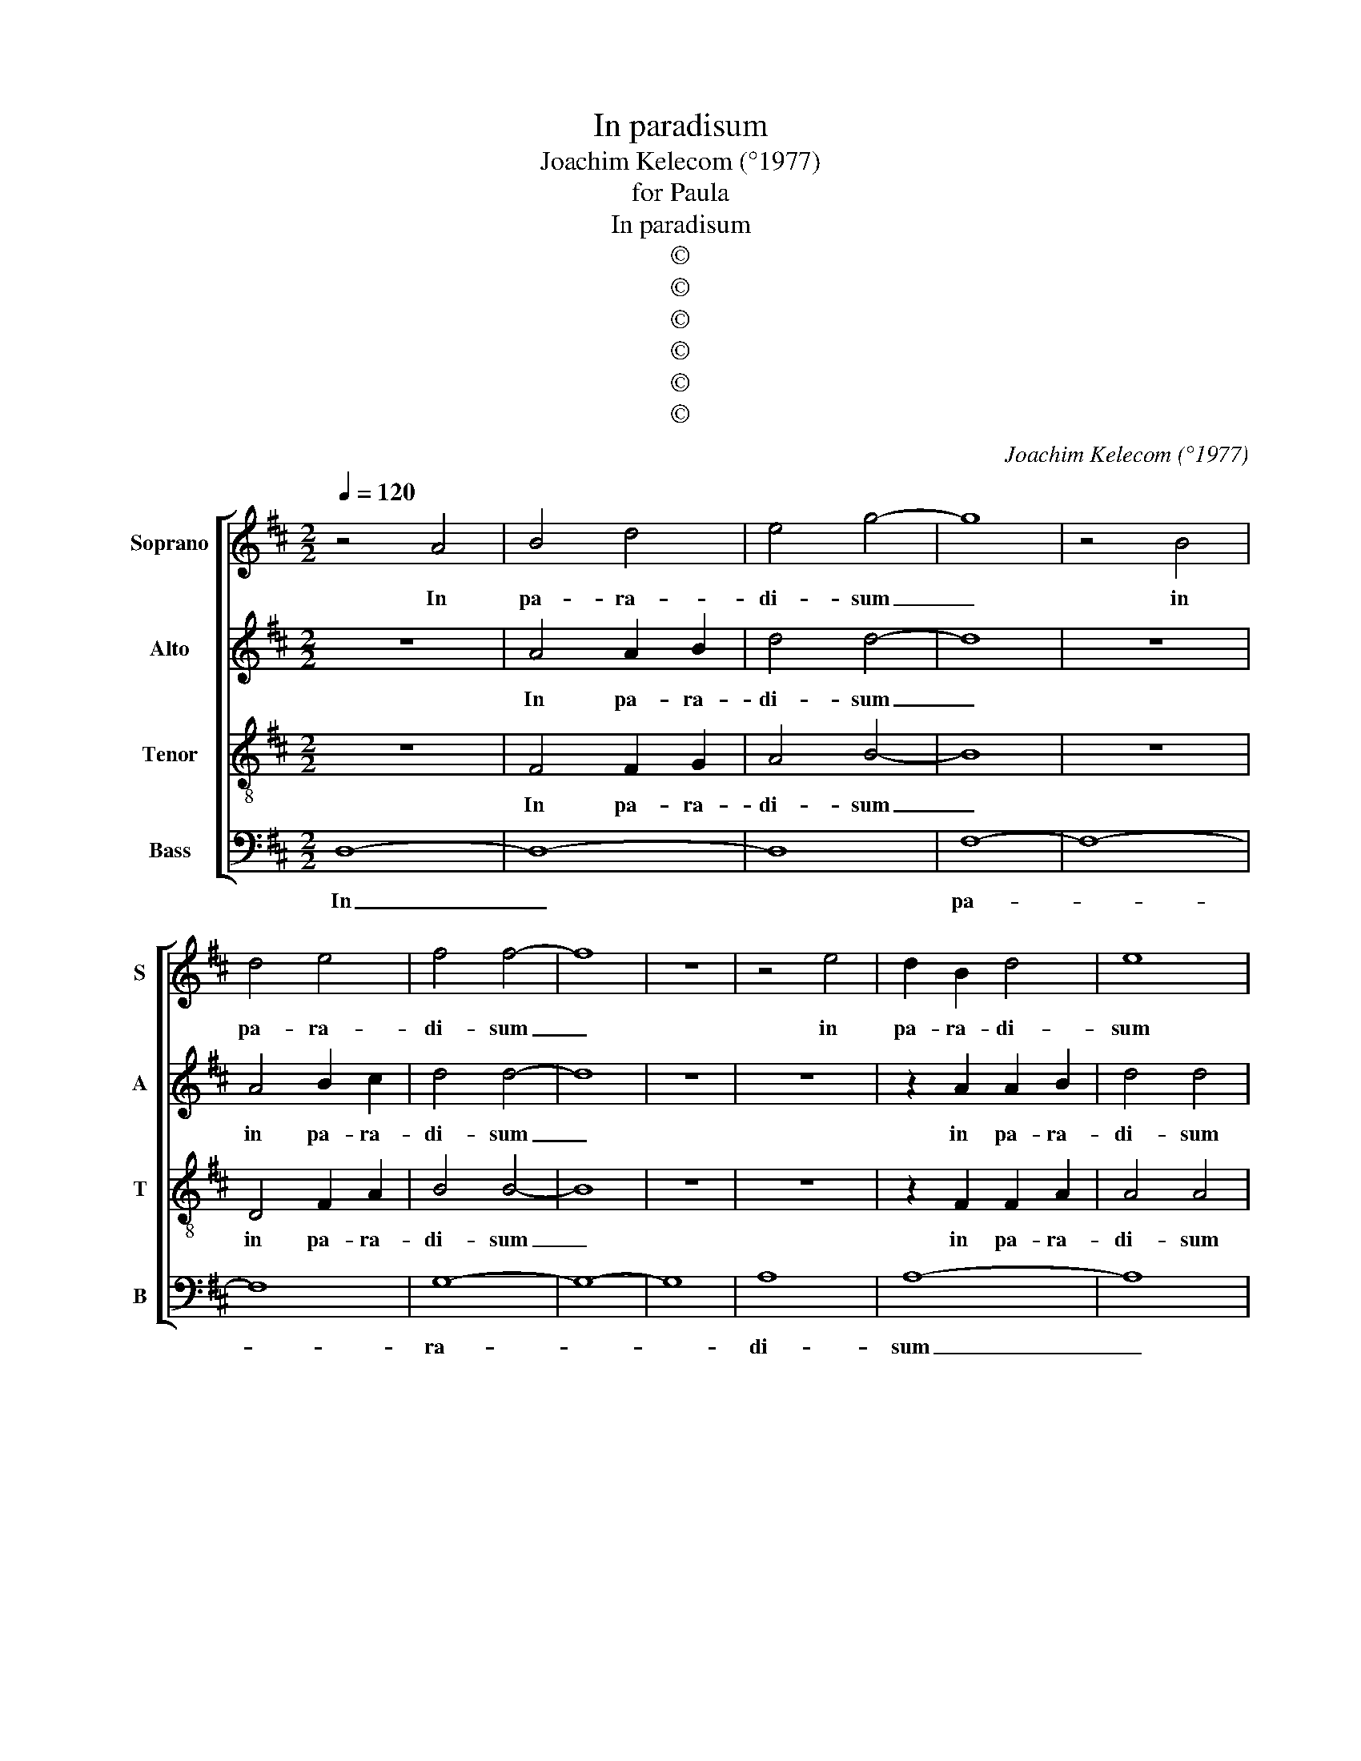 X:1
T:In paradisum
T:Joachim Kelecom (°1977)
T:for Paula
T:In paradisum
T:©
T:©
T:©
T:©
T:©
T:©
C:Joachim Kelecom (°1977)
Z:©
%%score [ 1 2 3 4 ]
L:1/8
Q:1/4=120
M:2/2
K:D
V:1 treble nm="Soprano" snm="S"
V:2 treble nm="Alto" snm="A"
V:3 treble-8 nm="Tenor" snm="T"
V:4 bass nm="Bass" snm="B"
V:1
 z4 A4 | B4 d4 | e4 g4- | g8 | z4 B4 | d4 e4 | f4 f4- | f8 | z8 | z4 e4 | d2 B2 d4 | e8 | %12
w: In|pa- ra-|di- sum|_|in|pa- ra-|di- sum|_||in|pa- ra- di-|sum|
 z2 e2 g2 f2 | d4 c4- | c2 B2 B4 | z8 | z4 (d4 | e4) g4 | g8 | f6 d2 | (d8 | !fermata!c8) || z8 | %23
w: de- du- cant|te an-|* ge- li||an-|* ge-|li,|an- ge-|li|_||
 z2 g2 (3g2 f2 d2 | =c4 c4 | z2 B2 A4 | =c4 e4 | f8 | f4 f4 | e2 d2 c2 A2 | B6 B2 | B8 | z8 | B8- | %34
w: in tu- o ad-|ven- tu|in tu-|o ad-|ven-|tu sus-|ci- pi- ant te|mar- ty-|res.||Et|
 B8 | =c8- | c8 | d8- | d8- | d8 | d8- | d8 | d8 | (3d2 d2 d2 g4- | g8 | f8- | f8 | e8- | e8 | %49
w: _|per-||du-|||cant|_|te|in ci- vi- ta-||tem|_|sanc-||
 d8- | d8 | c8- | c8 | B8- | B8 | B8- | B8 | B8- | !fermata!B8 ||[K:C][M:9/8] z9 | %60
w: tam|_|Ie-||ru-||sa-||lem.|_||
 (2:3:2ec (2:3:2fe (2:3:2cd | (2:3:2ec (2:3:2fe (2:3:2cd | (2:3:2ec (2:3:2fe (2:3:2cd | %63
w: Cho- rus an- ge- lo- rum,|cho- rus an- ge- lo- rum,|cho- rus an- ge- lo- rum,|
 (2:3:2ec (2:3:2fe (2:3:2cd | (2:3:2ec (2:3:2fe (2:3:2cd | (2:3:2ec (2:3:2fe (2:3:2cd | %66
w: cho- rus an- ge- lo- rum,|cho- rus an- ge- lo- rum,|cho- rus an- ge- lo- rum,|
 (2:3:2ec (2:3:2fe (2:3:2cd | (2:3:2ec (2:3:2fe (2:3:2cd | (2:3:2ec (2:3:2fe (2:3:2cd | %69
w: cho- rus an- ge- lo- rum,|cho- rus an- ge- lo- rum,|cho- rus an- ge- lo- rum,|
 (2:3:2ec (2:3:2fe (2:3:2cd | (f3 e3) d3 | c3 d3 !fermata!d3 ||[M:2/2] B2 c2 (3(d2 e2) c2 | A8 | %74
w: cho- rus an- ge- lo- rum,|te _ sus-|ci- pi- at.|Et cum La- * za-|ro|
 (3c2 (B2 G2) A2 G2 | F8 | F8 | (A8 | G8) | G8 | G8 | A8 | (A8 | B8) | G8 | G8 | G8 |] %87
w: quon- dam _ pau- pe-|re|ae-|ter-||nam|ha-|be-|as|_|re-|qui-|em.|
V:2
 z8 | A4 A2 B2 | d4 d4- | d8 | z8 | A4 B2 c2 | d4 d4- | d8 | z8 | z8 | z2 A2 A2 B2 | d4 d4 | %12
w: |In pa- ra-|di- sum|_||in pa- ra-|di- sum|_|||in pa- ra-|di- sum|
 z2 d2 d2 d2 | B4 G4- | G2 G2 G4 | A4 (B2 d2) | d8- | d8- | d8 | d6 B2 | (A8 | !fermata!A8) || E8 | %23
w: de- du- cant|te an-|* ge- li,|an- ge- *|li,|_||an- ge-|li|_|In|
 G8 | G8 | G8 | G8 | A8 | G4 G4 | G2 G2 G2 G2 | F6 E2 | ^D8 | z4 F4- | F4 E4- | E4 G4- | G4 F4- | %36
w: tu-|o|ad-|ven-||tu sus-|ci- pi- ant te|mar- ty-|res.|Et|_ per-|* du-|* cant|
 F4 A4- | A4 B4- | B4 G4- | G4 A4- | A4 G4- | G8 | A8 | z8 | (3B2 B2 B2 d4 | B8 | B8 | B8 | A8- | %49
w: _ te,|_ et|_ per-|* du-|* cant|_|te||in ci- vi- ta-|tem|sanc-|tam|sanc-|
 A8 | A8 | G8- | G8 | F8- | F8 | (E8 | G8) | G8- | !fermata!G8 ||[K:C][M:9/8] z9 | z9 | G3 c3 (A3 | %62
w: |tam|Ie-||ru-||sa-||lem.|_|||Cho- rus an-|
 G3) F3 (G3 | A3) G6 | G3 c3 (A3 | G3) F3 (G3 | A3) G6 | G3 c3 (A3 | G3) F3 (G3 | A3) G6 | G6 G3 | %71
w: * ge- lo-|* rum,|Cho- rus an-|* ge- lo-|* rum,|Cho- rus an-|* ge- lo-|* rum,|te sus-|
 G3 G3 !fermata!G3 ||[M:2/2] z8 | z8 | z8 | z8 | z2 (D2 F4) | (F8 | E8) | D8 | z2 (D2 G4) | F8 | %82
w: ci- pi- at.|||||ae- *|ter-||nam|ha- *|be-|
 (F8 | G8) | G8 | E8 | D8 |] %87
w: as|_|re-|qui-|em.|
V:3
 z8 | F4 F2 G2 | A4 B4- | B8 | z8 | D4 F2 A2 | B4 B4- | B8 | z8 | z8 | z2 F2 F2 A2 | A4 A4 | %12
w: |In pa- ra-|di- sum|_||in pa- ra-|di- sum|_|||in pa- ra-|di- sum|
 z2 B2 B2 B2 | B4 d4- | d2 d2 d4 | z8 | z4 A4- | A4 B4 | B8 | c6 d2 | (e8 | !fermata!B8) || z8 | %23
w: de- du- cant|te an-|* ge- li,||an-|* ge-|li,|an- ge-|li|_||
 z2 e2 (3e2 d2 B2 | d4 e4 | z2 d2 =c4 | e4 d4 | d8 | B4 B4 | B2 B2 A2 G2 | F6 F2 | F8 | z8 | %33
w: in tu- o ad-|ven- tu|in tu-|o ad-|ven-|tu sus-|ci- pi- ant te|mar- ty-|res.||
 z4 ^d4- | d4 e4- | e4 e4- | e4 d4- | d4 =c4- | c4 B4- | B4 d4- | d4 e4- | e4 d4 | e8 | z8 | %44
w: Et|_ per-|* du-|* cant|_ te,|_ et|_ per-|* du-|* cant|te||
 (3g2 f2 d2 =c2 B2 | d8 | e8 | d8 | c8 | c8 | B8 | (B8 | A8) | (A8 | G8) | (A8 | B8) | d8- | %58
w: in ci- vi- ta- tem|sanc-|tam,|sanc-|tam,|sanc-|tam|Ie-||ru-||sa-||lem.|
 !fermata!d8 ||[K:C][M:9/8] (Gc)A (AG)F (GA)G | (Gc)A (AG)F (GA)G | (Gc)A (AG)F (GA)G | %62
w: _|Cho- * rus an- * ge- lo- * rum,|cho- * rus an- * ge- lo- * rum,|cho- * rus an- * ge- lo- * rum,|
 (Gc)A (AG)F (GA)G | (Gc)A (AG)F (GA)G | (Gc)A (AG)F (GA)G | (Gc)A (AG)F (GA)G | %66
w: cho- * rus an- * ge- lo- * rum,|cho- * rus an- * ge- lo- * rum,|cho- * rus an- * ge- lo- * rum,|cho- * rus an- * ge- lo- * rum,|
 (Gc)A (AG)F (GA)G | (Gc)A (AG)F (GA)G | (Gc)A (AG)F (GA)G | (Gc)A (AG)F (GA)G | d6 c3 | %71
w: cho- * rus an- * ge- lo- * rum,|cho- * rus an- * ge- lo- * rum,|cho- * rus an- * ge- lo- * rum,|cho- * rus an- * ge- lo- * rum,|te sus-|
 A3 c3 !fermata!B3 ||[M:2/2] z8 | z8 | z8 | z8 | z2 (_B2 d4) | c8- | c8 | c8 | z2 (_B2 d4) | d8 | %82
w: ci- pi- at.|||||ae- *|ter-||nam|ha- *|be-|
 (f8 | e8) | d8 | c8 | B8 |] %87
w: as|_|re-|qui-|em.|
V:4
 D,8- | D,8- | D,8 | F,8- | F,8- | F,8 | G,8- | G,8- | G,8 | A,8 | A,8- | A,8 | z2 A,,2 A,,2 A,,2 | %13
w: In|_||pa-|||ra-|||di-|sum|_|de- du- cant|
 A,,4 G,,4- | G,,2 G,,2 G,,4 | z8 | z4 (G,,4 | A,,4) A,,4 | E,,8 | F,,6 G,,2 | (A,,8 | %21
w: te an-|* ge- li,||an-|* ge-|li,|an- ge-|li|
 !fermata!A,,8) || G,,8 | G,,8 | A,,8 | B,,8 | =C,8 | D,8 | E,8 | G,2 G,2 G,,2 G,,2 | B,,6 B,,2 | %31
w: _|In|tu-|o|ad-|ven-|tu|sus-|ci- pi- ant te|mar- ry-|
 B,,8 | B,,8- | B,,8 | =C,8- | C,8 | D,8- | D,8- | D,8 | D,8- | D,8 | D,8- | D,8 | z8 | %44
w: res.|Et|_|per-||du-|||cant|_|te|_||
 (3G,,2 G,,2 G,,2 G,,2 G,,2 | A,,8- | A,,8 | B,,8- | B,,8 | C,8- | C,8 | D,8- | D,8 | E,8- | E,8 | %55
w: in ci- vi- ta- tem|sanc-||tam|_|Ie-||ru-||sa-||
 =C,8- | C,8 | G,,8- | !fermata!G,,8 ||[K:C][M:9/8] z9 | z9 | z9 | G,,6- G,,3 | C,6- C,3 | %64
w: lem.|_||||||Cho- *||
 A,,6- A,,3 | G,,6- G,,3 | F,,6- F,,3 | G,,6- G,,3 | A,,6- A,,3 | G,,6- G,,3 | (G,,3 A,,3) B,,3 | %71
w: rus _|an- *|ge- *|lo- *||rum, _|te _ sus-|
 C,3 D,3 !fermata!G,,3 ||[M:2/2] z8 | z8 | z8 | z8 | _B,,8 | (F,,8 | G,,8) | A,,8 | _B,,8 | C,8 | %82
w: ci- pi- at.|||||ae-|ter-||nam|ha-|be-|
 (D,8 | C,8) | G,,8 | G,,8 | G,,8 |] %87
w: as|_|re-|qui-|em.|

